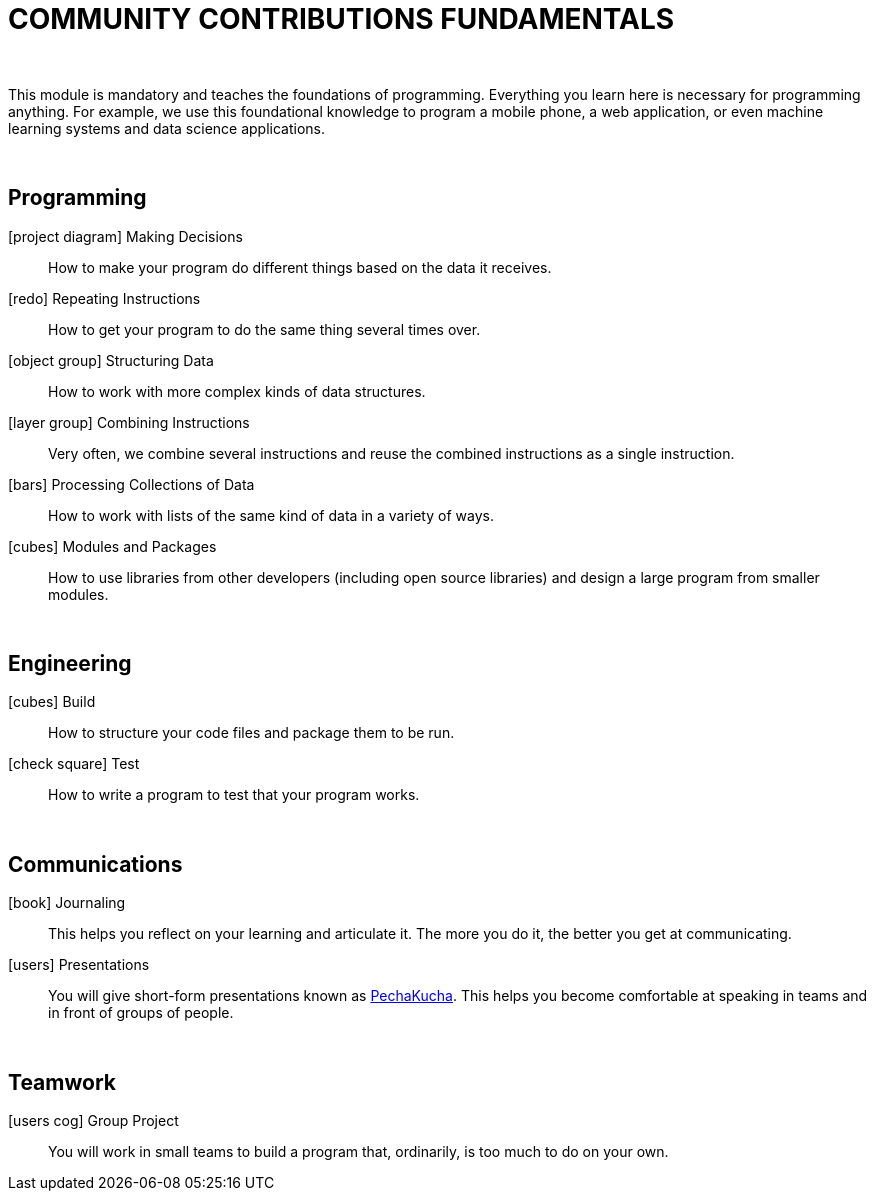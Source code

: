 
= COMMUNITY CONTRIBUTIONS FUNDAMENTALS

:icons: image
:icontype: svg
:chapter: false
:menuTitle: COMMUNITY CONTRIBUTIONS FUNDAMENTALS
:pre: <b>101</b>
:sequence: 101
:uuid: 505079ba-4393-47ff-a956-330555b09f00
:weight: 10

{empty} +

This module is mandatory and teaches the foundations of programming.  Everything you learn here is necessary for programming anything.  For example, we use this foundational knowledge to program a mobile phone, a web application, or even machine learning systems and data science applications.

{empty} +

== Programming

icon:project-diagram[] Making Decisions:: How to make your program do different things based on the data it receives.
icon:redo[] Repeating Instructions:: How to get your program to do the same thing several times over.
icon:object-group[] Structuring Data:: How to work with more complex kinds of data structures.
icon:layer-group[] Combining Instructions:: Very often, we combine several instructions and reuse the combined instructions as a single instruction.
icon:bars[] Processing Collections of Data:: How to work with lists of the same kind of data in a variety of ways.
icon:cubes[] Modules and Packages:: How to use libraries from other developers (including open source libraries) and design a large program from smaller modules.

{empty} +

== Engineering

icon:cubes[] Build:: How to structure your code files and package them to be run.
icon:check-square[] Test:: How to write a program to test that your program works.

{empty} +

== Communications

icon:book[] Journaling:: This helps you reflect on your learning and articulate it. The more you do it, the better you get at communicating.
icon:users[] Presentations:: You will give short-form presentations known as https://en.wikipedia.org/wiki/PechaKucha[PechaKucha]. This helps you become comfortable at speaking in teams and in front of groups of people.

{empty} +

== Teamwork

icon:users-cog[] Group Project:: You will work in small teams to build a program that, ordinarily, is too much to do on your own.

